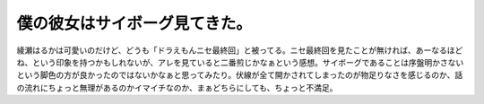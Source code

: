 僕の彼女はサイボーグ見てきた。
==============================

綾瀬はるかは可愛いのだけど、どうも「ドラえもんニセ最終回」と被ってる。ニセ最終回を見たことが無ければ、あーなるほどね、という印象を持つかもしれないが、アレを見ていると二番煎じかなぁという感想。サイボーグであることは序盤明かさないという脚色の方が良かったのではないかなぁと思ってみたり。伏線が全て開かされてしまったのが物足りなさを感じるのか、話の流れにちょっと無理があるのかイマイチなのか、まぁどちらにしても、ちょっと不満足。






.. author:: default
.. categories:: life
.. tags::
.. comments::
